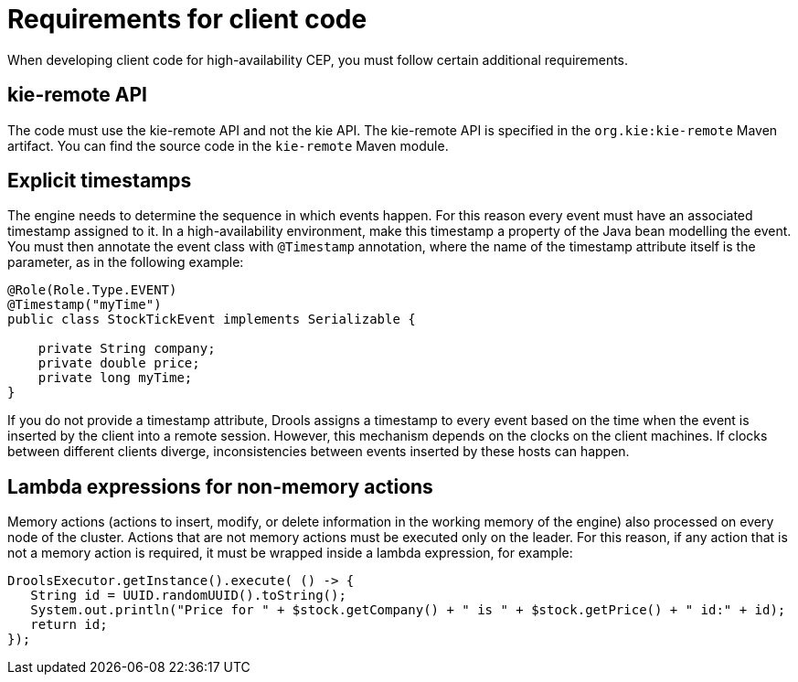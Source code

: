 [id='hacep-clientcode-ref']
= Requirements for client code

When developing client code for high-availability CEP, you must follow certain additional requirements.

[float]
== kie-remote API

The code must use the kie-remote API and not the kie API. The kie-remote API is specified in the `org.kie:kie-remote` Maven artifact. You can find the source code in the `kie-remote` Maven module.

[float]
== Explicit timestamps

The engine needs to determine the sequence in which events happen. For this reason every event must have an associated timestamp assigned to it. In a high-availability environment, make this timestamp a property of the Java bean modelling
the event. You must then annotate the event class with `@Timestamp` annotation, where the name of the timestamp attribute itself is the parameter, as in the following example:

[source,java]
----
@Role(Role.Type.EVENT)
@Timestamp("myTime")
public class StockTickEvent implements Serializable {

    private String company;
    private double price;
    private long myTime;
}
----

If you do not provide a timestamp attribute, Drools assigns a timestamp to every event based on the time  when the event is inserted by the client into a remote session. However, this mechanism depends on the clocks on the client machines. If clocks between different clients diverge, inconsistencies between events inserted by these hosts can happen.

[float]
== Lambda expressions for non-memory actions

Memory actions (actions to insert, modify, or delete information in the working memory of the engine) also processed on every node of the cluster. Actions that are not memory actions must be executed only on the leader. For this reason, if any action that is not a memory action is required, it must be wrapped inside a lambda expression, for example:

[source,java]
----
DroolsExecutor.getInstance().execute( () -> {
   String id = UUID.randomUUID().toString();
   System.out.println("Price for " + $stock.getCompany() + " is " + $stock.getPrice() + " id:" + id);
   return id;
});
----
